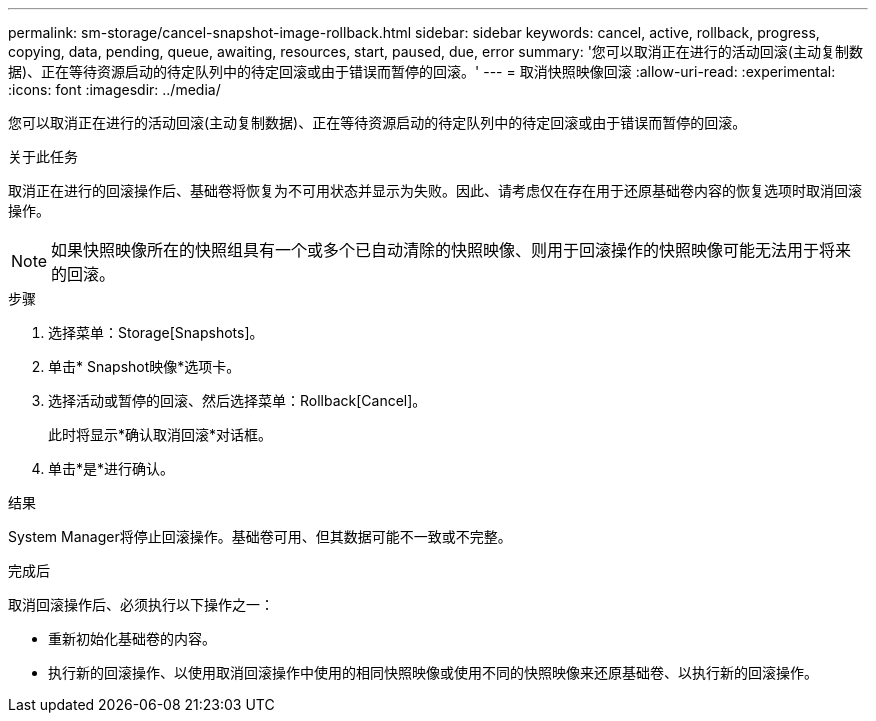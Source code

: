 ---
permalink: sm-storage/cancel-snapshot-image-rollback.html 
sidebar: sidebar 
keywords: cancel, active, rollback, progress, copying, data, pending, queue, awaiting, resources, start, paused, due, error 
summary: '您可以取消正在进行的活动回滚(主动复制数据)、正在等待资源启动的待定队列中的待定回滚或由于错误而暂停的回滚。' 
---
= 取消快照映像回滚
:allow-uri-read: 
:experimental: 
:icons: font
:imagesdir: ../media/


[role="lead"]
您可以取消正在进行的活动回滚(主动复制数据)、正在等待资源启动的待定队列中的待定回滚或由于错误而暂停的回滚。

.关于此任务
取消正在进行的回滚操作后、基础卷将恢复为不可用状态并显示为失败。因此、请考虑仅在存在用于还原基础卷内容的恢复选项时取消回滚操作。

[NOTE]
====
如果快照映像所在的快照组具有一个或多个已自动清除的快照映像、则用于回滚操作的快照映像可能无法用于将来的回滚。

====
.步骤
. 选择菜单：Storage[Snapshots]。
. 单击* Snapshot映像*选项卡。
. 选择活动或暂停的回滚、然后选择菜单：Rollback[Cancel]。
+
此时将显示*确认取消回滚*对话框。

. 单击*是*进行确认。


.结果
System Manager将停止回滚操作。基础卷可用、但其数据可能不一致或不完整。

.完成后
取消回滚操作后、必须执行以下操作之一：

* 重新初始化基础卷的内容。
* 执行新的回滚操作、以使用取消回滚操作中使用的相同快照映像或使用不同的快照映像来还原基础卷、以执行新的回滚操作。

